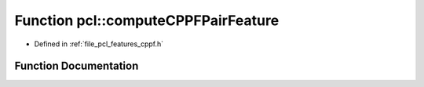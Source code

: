 .. _exhale_function_namespacepcl_1a958402ff7ac412afde20b65945a0f197:

Function pcl::computeCPPFPairFeature
====================================

- Defined in :ref:`file_pcl_features_cppf.h`


Function Documentation
----------------------


.. doxygenfunction:: pcl::computeCPPFPairFeature(const Eigen::Vector4f&, const Eigen::Vector4f&, const Eigen::Vector4i&, const Eigen::Vector4f&, const Eigen::Vector4f&, const Eigen::Vector4i&, float&, float&, float&, float&, float&, float&, float&, float&, float&, float&)

